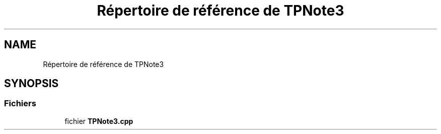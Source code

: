 .TH "Répertoire de référence de TPNote3" 3 "DocExercice3" \" -*- nroff -*-
.ad l
.nh
.SH NAME
Répertoire de référence de TPNote3
.SH SYNOPSIS
.br
.PP
.SS "Fichiers"

.in +1c
.ti -1c
.RI "fichier \fBTPNote3\&.cpp\fP"
.br
.in -1c
